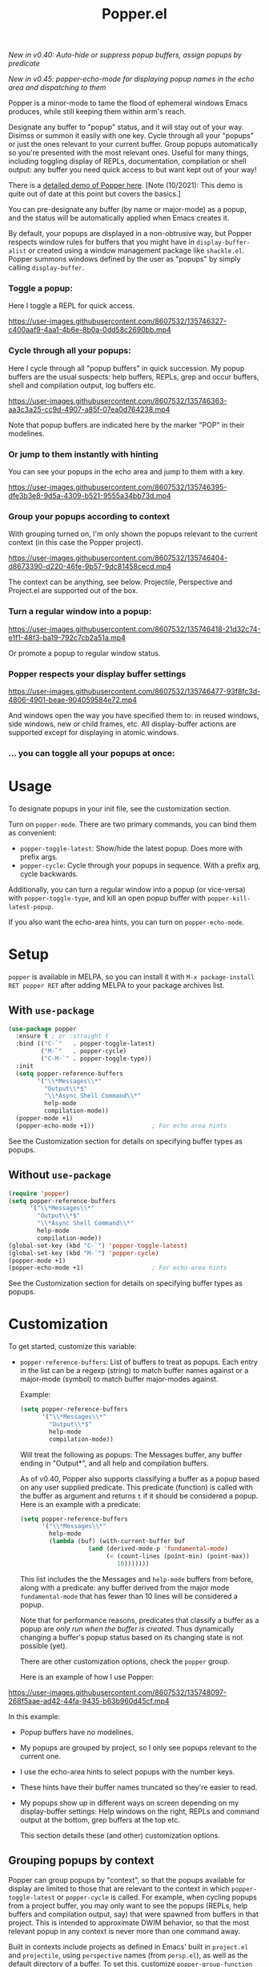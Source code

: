 #+title: Popper.el

/New in v0.40: Auto-hide or suppress popup buffers, assign popups by predicate/

/New in v0.45: popper-echo-mode for displaying popup names in the echo area and dispatching to them/

Popper is a minor-mode to tame the flood of ephemeral windows Emacs produces,
while still keeping them within arm's reach.

Designate any buffer to "popup" status, and it will stay out of your way.
Disimss or summon it easily with one key. Cycle through all your "popups" or
just the ones relevant to your current buffer. Group popups automatically so
you're presented with the most relevant ones. Useful for many things, including
toggling display of REPLs, documentation, compilation or shell output: any
buffer you need quick access to but want kept out of your way!

There is a [[https://www.youtube.com/watch?v=E-xUNlZi3rI][detailed demo of Popper here]]. [Note (10/2021): This demo is quite out
of date at this point but covers the basics.]

You can pre-designate any buffer (by name or major-mode) as a popup, and the
status will be automatically applied when Emacs creates it.

By default, your popups are displayed in a non-obtrusive way, but Popper
respects window rules for buffers that you might have in =display-buffer-alist=
or created using a window management package like =shackle.el=. Popper summons
windows defined by the user as "popups" by simply calling =display-buffer=.

*** Toggle a popup: 
# #+ATTR_ORG: :width 500
# #+ATTR_HTML: :width 500px
# [[file:images/popper-toggle-latest.gif]]
Here I toggle a REPL for quick access.

https://user-images.githubusercontent.com/8607532/135746327-c400aaf9-4aa1-4b6e-8b0a-0dd58c2690bb.mp4

*** Cycle through all your popups:
# #+ATTR_ORG: :width 500
# #+ATTR_HTML: :width 500px
# [[file:images/popper-cycle.gif]]
Here I cycle through all "popup buffers" in quick succession. My popup buffers are the usual suspects: help buffers, REPLs, grep and occur buffers, shell and compilation output, log buffers etc.

https://user-images.githubusercontent.com/8607532/135746363-aa3c3a25-cc9d-4907-a85f-07ea0d764238.mp4

Note that popup buffers are indicated here by the marker "POP" in their modelines.
*** Or jump to them instantly with hinting
You can see your popups in the echo area and jump to them with a key.

https://user-images.githubusercontent.com/8607532/135746395-dfe3b3e8-9d5a-4309-b521-9555a34bb73d.mp4
*** Group your popups according to context
With grouping turned on, I'm only shown the popups relevant to the current context (in this case the Popper project).

https://user-images.githubusercontent.com/8607532/135746404-d8673390-d220-46fe-9b57-9dc81458cecd.mp4

The context can be anything, see below. Projectile, Perspective and Project.el are supported out of the box.
*** Turn a regular window into a popup:
# #+ATTR_ORG: :width 500
# #+ATTR_HTML: :width 500px
# [[file:images/popper-demote.gif]]

https://user-images.githubusercontent.com/8607532/135746418-21d32c74-e1f1-48f3-ba19-792c7cb2a51a.mp4

Or promote a popup to regular window status.
*** Popper respects your display buffer settings 

https://user-images.githubusercontent.com/8607532/135746477-93f8fc3d-4806-4901-beae-904059584e72.mp4

And windows open the way you have specified them to: in reused windows, side windows, new or child frames, etc. All display-buffer actions are supported except for displaying in atomic windows.
*** ... you can toggle all your popups at once:
#+ATTR_ORG: :width 500
#+ATTR_HTML: :width 500px
[[file:images/popper-toggle-all.png]]
# [[file:images/popper-toggle-all.gif]]
* Usage
To designate popups in your init file, see the customization section.

Turn on =popper-mode=. There are two primary commands, you can bind them as
convenient:

- =popper-toggle-latest=: Show/hide the latest popup. Does more with prefix args.
- =popper-cycle=: Cycle through your popups in sequence. With a prefix arg, cycle backwards.

Additionally, you can turn a regular window into a popup (or vice-versa) with =popper-toggle-type=, and kill an open popup buffer with =popper-kill-latest-popup=.

If you also want the echo-area hints, you can turn on =popper-echo-mode=.

* Setup 
=popper= is available in MELPA, so you can install it with =M-x package-install RET popper RET= after adding MELPA to your package archives list.

** With =use-package=
#+BEGIN_SRC emacs-lisp
  (use-package popper
    :ensure t ; or :straight t
    :bind (("C-`"   . popper-toggle-latest)
           ("M-`"   . popper-cycle)
           ("C-M-`" . popper-toggle-type))
    :init
    (setq popper-reference-buffers
          '("\\*Messages\\*"
            "Output\\*$"
            "\\*Async Shell Command\\*"
            help-mode
            compilation-mode))
    (popper-mode +1)
    (popper-echo-mode +1))                ; For echo area hints
#+END_SRC
See the Customization section for details on specifying buffer types as popups.

** Without =use-package=
#+BEGIN_SRC emacs-lisp
  (require 'popper)
  (setq popper-reference-buffers
        '("\\*Messages\\*"
          "Output\\*$"
          "\\*Async Shell Command\\*"
          help-mode
          compilation-mode))
  (global-set-key (kbd "C-`") 'popper-toggle-latest)  
  (global-set-key (kbd "M-`") 'popper-cycle)  
  (popper-mode +1)
  (popper-echo-mode +1)                   ; For echo-area hints
#+END_SRC
See the Customization section for details on specifying buffer types as popups.

* Customization
:PROPERTIES:
:ID:       ce27af55-91a5-4549-97ac-d7f2c0aa9019
:END:
To get started, customize this variable:

- =popper-reference-buffers=: List of buffers to treat as popups. Each entry in the list can be a regexp (string) to match buffer names against or a major-mode (symbol) to match buffer major-modes against.

  Example: 

  #+BEGIN_SRC emacs-lisp
    (setq popper-reference-buffers
          '("\\*Messages\\*"
            "Output\\*$"
            help-mode
            compilation-mode))
  #+END_SRC

  Will treat the following as popups: The Messages buffer, any buffer ending in "Output*", and all help and compilation buffers.

  As of v0.40, Popper also supports classifying a buffer as a popup based on any user supplied predicate. This predicate (function) is called with the buffer as argument and returns =t= if it should be considered a popup. Here is an example with a predicate:
  
  #+BEGIN_SRC emacs-lisp
    (setq popper-reference-buffers
          '("\\*Messages\\*"
            help-mode
            (lambda (buf) (with-current-buffer buf
                       (and (derived-mode-p 'fundamental-mode)
                            (< (count-lines (point-min) (point-max))
                               10)))))))
  #+END_SRC
  
  This list includes the the Messages and =help-mode= buffers from before, along with a predicate: any buffer derived from the major mode =fundamental-mode= that has fewer than 10 lines will be considered a popup. 

  Note that for performance reasons, predicates that classify a buffer as a popup are /only run when the buffer is created/. Thus dynamically changing a buffer's popup status based on its changing state is not possible (yet).
  
  There are other customization options, check the =popper= group.

  Here is an example of how I use Popper:
  
https://user-images.githubusercontent.com/8607532/135748097-268f5aae-ad42-44fa-9435-b63b960d45cf.mp4

  In this example:
  - Popup buffers have no modelines.
  - My popups are grouped by project, so I only see popups relevant to the current one.
  - I use the echo-area hints to select popups with the number keys.
  - These hints have their buffer names truncated so they're easier to read.
  - My popups show up in different ways on screen depending on my display-buffer settings: Help windows on the right, REPLs and command output at the bottom, grep buffers at the top etc.
    
    This section details these (and other) customization options.
    
** Grouping popups by context
Popper can group popups by "context", so that the popups available for display are limited to those that are relevant to the context in which =popper-toggle-latest= or =popper-cycle= is called. For example, when cycling popups from a project buffer, you may only want to see the popups (REPLs, help buffers and compilation output, say) that were spawned from buffers in that project. This is intended to approximate DWIM behavior, so that the most relevant popup in any context is never more than one command away.

Built in contexts include projects as defined in Emacs' built in =project.el= and =projectile=, using =perspective= names (from =persp.el=), as well as the default directory of a buffer. To set this, customize =popper-group-function= or use one of

#+BEGIN_SRC emacs-lisp
  (setq popper-group-function #'popper-group-by-project) ; project.el projects

  (setq popper-group-function #'popper-group-by-projectile) ; projectile projects

  (setq popper-group-function #'popper-group-by-directory) ; group by project.el
                                                           ; project root, with
                                                           ; fall back to
                                                           ; default-directory
  (setq popper-group-function #'popper-group-by-perspective) ; group by perspective
#+END_SRC

You can also provide a custom function that takes no arguments, is executed in the context of a popup buffer and returns a string or symbol that represents the group/context it belongs to. This function will group all popups under the symbol =my-popup-group=:

#+BEGIN_SRC emacs-lisp
  (defun popper-group-by-my-rule ()
    "This function should return a string or symbol that is the
  name of the group this buffer belongs to. It is called with each
  popup buffer as current, so you can use buffer-local variables."

    'my-popup-group)

  (setq popper-group-function #'popper-group-by-my-rule)
#+END_SRC

** Managing popup placement
In keeping with the principle of least surprise, all popups are shown in the same location: At the bottom of the frame. You can customize =popper-display-function= to change how popups are displayed.

However this means you can't have more than one popup open at a time. You may also want more control over where individual popups appear. For example, you may want an IDE-like set-up, with all help windows open on the right, REPLs on top and compilation windows at the bottom. This is best done by customizing Emacs' =display-buffer-alist=. Since this is a [[https://www.gnu.org/software/emacs/manual/html_node/elisp/The-Zen-of-Buffer-Display.html#The-Zen-of-Buffer-Display][singularly confusing task]], I recommend using =popper= with a package that locks window placements, /e.g./ [[https://depp.brause.cc/shackle/][Shackle]].

*** Default popup placement:
#+begin_src emacs-lisp
  (setq popper-display-control t)  ;This is the DEFAULT behavior
#+end_src
You can customize =popper-display-function= to show popups any way you'd like.
Any =display-buffer= [[https://www.gnu.org/software/emacs/manual/html_node/elisp/Buffer-Display-Action-Functions.html][action function]] can work, or you can write your own. For
example, setting it as
#+BEGIN_SRC emacs-lisp
  (setq popper-display-function #'display-buffer-in-child-frame)
#+END_SRC
will cause popups to be displayed in a child frame.

*** Popup placement controlled using =display-buffer-alist= or =shackle.el=:
If you already have rules in place for how various buffers should be displayed, such as by customizing =display-buffer-alist= or with =shackle.el=, popper will respect them once you set =popper-display-control= to nil:

#+begin_src emacs-lisp
  (use-package shackle
   ;; -- shackle rules here --
   )

  (use-package popper
  ;; -- popper customizations here--

  :config
  (setq popper-display-control nil))
#+end_src

** Suppressing popups
Popper can suppress popups when they are first created. The buffer will be registered in the list of popups but will not show up on your screen. Instead, a message ("Popup suppressed: $buffer-name") will be printed to the echo area. You can then raise it using =popper-toggle-latest= or =popper-cycle= at your convenience. It behaves as a regular popup from that point on:

[[https://user-images.githubusercontent.com/8607532/132929265-37eee976-131f-4631-9bad-73090bf17231.mp4]]
# [[file:images/popper-hide-popup.gif]]

This is generally useful to keep buffers that are created as a side effect from interrupting your work.

To specify popups to auto-hide, use a cons cell with the =hide= symbol when specifying =popup-reference-buffers=:

#+begin_src emacs-lisp
  (setq popper-reference-buffers
      '(("Output\\*$" . hide)
        (completion-list-mode . hide)
        occur-mode
        "\\*Messages\\*"))
#+end_src

This assignment will suppress all buffers ending in =Output*= and the Completions buffer. The other entries are treated as normal popups.

You can combine the hiding feature with predicates for classifying buffers as popups:

#+BEGIN_SRC emacs-lisp
  (defun popper-shell-output-empty-p (buf)
    (and (string-match-p "\\*Async Shell Command\\*" (buffer-name buf))
         (= (buffer-size buf) 0)))

  (add-to-list 'popper-reference-buffers
               '(popper-shell-output-empty-p . hide))
#+END_SRC

This assignment will suppress display of the async shell command output buffer, but only when there is no output (stdout). Once it is hidden it will be treated as a popup on par with other entries in =popper-reference-buffers=.

** Mode line and Echo area customization 
- To change the modeline string used by Popper (the default is "POP"), customize =popper-mode-line=. You can disable the modeline entirely by setting it to nil.
- You can change the keys used to access popups when using =popper-echo-mode= by customizing the =popper-echo-dispatch-keys= variable. To retain the display while removing the keymap, set this variable to =nil=.
- You can change the number of minibuffer lines used for display by =popper-echo-mode= by customizing =popper-echo-lines=.
- If you want to change the buffer names displayed in the echo area in some way (such as to color them by mode or truncate long names), you can customize the variable =popper-echo-transform-function=.

* Alternatives
Packages like [[https://github.com/amno1/emacs-term-toggle][Term Toggle]] and [[https://github.com/4DA/eshell-toggle][eshell toggle]] give you an easy way to access a "dropdown" terminal. Popper can be used for this almost trivially, but it's a much more general solution for buffer management and access.

Packages like [[https://depp.brause.cc/shackle/][Shackle]] help with specifying how certain buffers should be displayed, but don't give you an easy way to access them beyond calling display-buffer. Popper is mainly concerned with the latter and is thus more or less orthogonal to Shackle. Moreover, most window management packages for Emacs are opinionated in how windows should be displayed, or provide an additional API to customize this (e.g. [[https://github.com/emacsorphanage/popwin][Popwin]]). While Popper defaults to displaying popups a certain way, it tries to stay out of the business of display rules and focuses on providing one-key access to the buffers you're most likely to need next.
* Technical notes
=popper= uses a buffer local variable (=popper-popup-status=) to identify if a given buffer should be treated as a popup. Matching is always by buffer and not window, so having two windows of a buffer, one treated as a popup and one as a regular window, isn't possible (although you can do this with indirect clones). In addition, it maintains an alist of popup windows/buffers for cycling through.

By default, it installs a single rule in =display-buffer-alist= to handle displaying popups. If =popper-display-control= is set to =nil=, this rule is ignored. You can change how the popups are shown by customizing =popper-display-function=, the function used by =display-buffer= to display popups, although you are better off customizing =display-buffer-alist= directly or using Shackle. 

